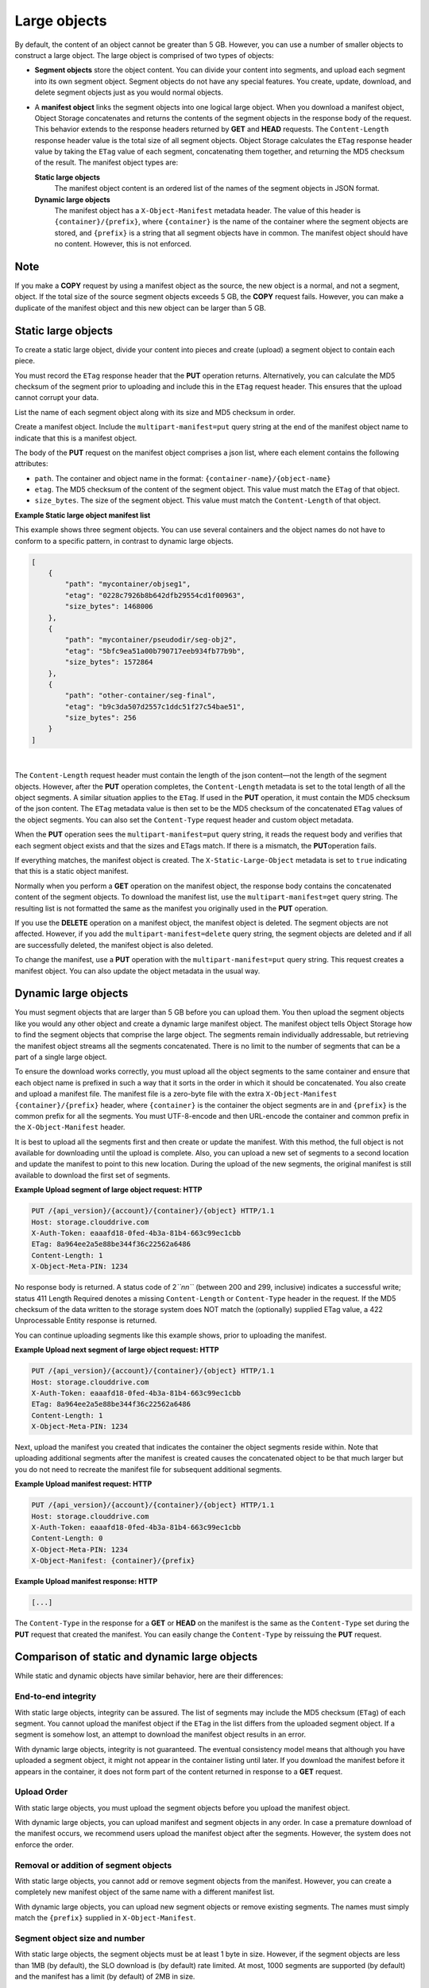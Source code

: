 =============
Large objects
=============

By default, the content of an object cannot be greater than 5 GB.
However, you can use a number of smaller objects to construct a large
object. The large object is comprised of two types of objects:

-  **Segment objects** store the object content. You can divide your
   content into segments, and upload each segment into its own segment
   object. Segment objects do not have any special features. You create,
   update, download, and delete segment objects just as you would normal
   objects.

-  A **manifest object** links the segment objects into one logical
   large object. When you download a manifest object, Object Storage
   concatenates and returns the contents of the segment objects in the
   response body of the request. This behavior extends to the response
   headers returned by **GET** and **HEAD** requests. The
   ``Content-Length`` response header value is the total size of all
   segment objects. Object Storage calculates the ``ETag`` response
   header value by taking the ``ETag`` value of each segment,
   concatenating them together, and returning the MD5 checksum of the
   result. The manifest object types are:

   **Static large objects**
       The manifest object content is an ordered list of the names of
       the segment objects in JSON format.

   **Dynamic large objects**
       The manifest object has a ``X-Object-Manifest`` metadata header.
       The value of this header is ``{container}/{prefix}``,
       where ``{container}`` is the name of the container where the
       segment objects are stored, and ``{prefix}`` is a string that all
       segment objects have in common. The manifest object should have
       no content. However, this is not enforced.

Note
~~~~

If you make a **COPY** request by using a manifest object as the source,
the new object is a normal, and not a segment, object. If the total size
of the source segment objects exceeds 5 GB, the **COPY** request fails.
However, you can make a duplicate of the manifest object and this new
object can be larger than 5 GB.

Static large objects
~~~~~~~~~~~~~~~~~~~~

To create a static large object, divide your content into pieces and
create (upload) a segment object to contain each piece.

You must record the ``ETag`` response header that the **PUT** operation
returns. Alternatively, you can calculate the MD5 checksum of the
segment prior to uploading and include this in the ``ETag`` request
header. This ensures that the upload cannot corrupt your data.

List the name of each segment object along with its size and MD5
checksum in order.

Create a manifest object. Include the ``multipart-manifest=put``
query string at the end of the manifest object name to indicate that
this is a manifest object.

The body of the **PUT** request on the manifest object comprises a json
list, where each element contains the following attributes:

-  ``path``. The container and object name in the format:
   ``{container-name}/{object-name}``

-  ``etag``. The MD5 checksum of the content of the segment object. This
   value must match the ``ETag`` of that object.

-  ``size_bytes``. The size of the segment object. This value must match
   the ``Content-Length`` of that object.

**Example Static large object manifest list**

This example shows three segment objects. You can use several containers
and the object names do not have to conform to a specific pattern, in
contrast to dynamic large objects.

.. code::

    [
        {
            "path": "mycontainer/objseg1",
            "etag": "0228c7926b8b642dfb29554cd1f00963",
            "size_bytes": 1468006
        },
        {
            "path": "mycontainer/pseudodir/seg-obj2",
            "etag": "5bfc9ea51a00b790717eeb934fb77b9b",
            "size_bytes": 1572864
        },
        {
            "path": "other-container/seg-final",
            "etag": "b9c3da507d2557c1ddc51f27c54bae51",
            "size_bytes": 256
        }
    ]

| 

The ``Content-Length`` request header must contain the length of the
json content—not the length of the segment objects. However, after the
**PUT** operation completes, the ``Content-Length`` metadata is set to
the total length of all the object segments. A similar situation applies
to the ``ETag``. If used in the **PUT** operation, it must contain the
MD5 checksum of the json content. The ``ETag`` metadata value is then
set to be the MD5 checksum of the concatenated ``ETag`` values of the
object segments. You can also set the ``Content-Type`` request header
and custom object metadata.

When the **PUT** operation sees the ``multipart-manifest=put`` query
string, it reads the request body and verifies that each segment
object exists and that the sizes and ETags match. If there is a
mismatch, the **PUT**\ operation fails.

If everything matches, the manifest object is created. The
``X-Static-Large-Object`` metadata is set to ``true`` indicating that
this is a static object manifest.

Normally when you perform a **GET** operation on the manifest object,
the response body contains the concatenated content of the segment
objects. To download the manifest list, use the
``multipart-manifest=get`` query string. The resulting list is not
formatted the same as the manifest you originally used in the **PUT**
operation.

If you use the **DELETE** operation on a manifest object, the manifest
object is deleted. The segment objects are not affected. However, if you
add the ``multipart-manifest=delete`` query string, the segment
objects are deleted and if all are successfully deleted, the manifest
object is also deleted.

To change the manifest, use a **PUT** operation with the
``multipart-manifest=put`` query string. This request creates a
manifest object. You can also update the object metadata in the usual
way.

Dynamic large objects
~~~~~~~~~~~~~~~~~~~~~

You must segment objects that are larger than 5 GB before you can upload
them. You then upload the segment objects like you would any other
object and create a dynamic large manifest object. The manifest object
tells Object Storage how to find the segment objects that comprise the
large object. The segments remain individually addressable, but
retrieving the manifest object streams all the segments concatenated.
There is no limit to the number of segments that can be a part of a
single large object.

To ensure the download works correctly, you must upload all the object
segments to the same container and ensure that each object name is
prefixed in such a way that it sorts in the order in which it should be
concatenated. You also create and upload a manifest file. The manifest
file is a zero-byte file with the extra ``X-Object-Manifest``
``{container}/{prefix}`` header, where ``{container}`` is the container
the object segments are in and ``{prefix}`` is the common prefix for all
the segments. You must UTF-8-encode and then URL-encode the container
and common prefix in the ``X-Object-Manifest`` header.

It is best to upload all the segments first and then create or update
the manifest. With this method, the full object is not available for
downloading until the upload is complete. Also, you can upload a new set
of segments to a second location and update the manifest to point to
this new location. During the upload of the new segments, the original
manifest is still available to download the first set of segments.

**Example Upload segment of large object request: HTTP**

.. code::

    PUT /{api_version}/{account}/{container}/{object} HTTP/1.1
    Host: storage.clouddrive.com
    X-Auth-Token: eaaafd18-0fed-4b3a-81b4-663c99ec1cbb
    ETag: 8a964ee2a5e88be344f36c22562a6486
    Content-Length: 1
    X-Object-Meta-PIN: 1234


No response body is returned. A status code of 2\ *``nn``* (between 200
and 299, inclusive) indicates a successful write; status 411 Length
Required denotes a missing ``Content-Length`` or ``Content-Type`` header
in the request. If the MD5 checksum of the data written to the storage
system does NOT match the (optionally) supplied ETag value, a 422
Unprocessable Entity response is returned.

You can continue uploading segments like this example shows, prior to
uploading the manifest.

**Example Upload next segment of large object request: HTTP**

.. code::

    PUT /{api_version}/{account}/{container}/{object} HTTP/1.1
    Host: storage.clouddrive.com
    X-Auth-Token: eaaafd18-0fed-4b3a-81b4-663c99ec1cbb
    ETag: 8a964ee2a5e88be344f36c22562a6486
    Content-Length: 1
    X-Object-Meta-PIN: 1234


Next, upload the manifest you created that indicates the container the
object segments reside within. Note that uploading additional segments
after the manifest is created causes the concatenated object to be that
much larger but you do not need to recreate the manifest file for
subsequent additional segments.

**Example Upload manifest request: HTTP**

.. code::

    PUT /{api_version}/{account}/{container}/{object} HTTP/1.1
    Host: storage.clouddrive.com
    X-Auth-Token: eaaafd18-0fed-4b3a-81b4-663c99ec1cbb
    Content-Length: 0
    X-Object-Meta-PIN: 1234
    X-Object-Manifest: {container}/{prefix}


**Example Upload manifest response: HTTP**

.. code::

    [...]


The ``Content-Type`` in the response for a **GET** or **HEAD** on the
manifest is the same as the ``Content-Type`` set during the **PUT**
request that created the manifest. You can easily change the
``Content-Type`` by reissuing the **PUT** request.

Comparison of static and dynamic large objects
~~~~~~~~~~~~~~~~~~~~~~~~~~~~~~~~~~~~~~~~~~~~~~

While static and dynamic objects have similar behavior, here are
their differences:

End-to-end integrity
--------------------

With static large objects, integrity can be assured.
The list of segments may include the MD5 checksum (``ETag``) of each segment.
You cannot upload the manifest object if the ``ETag`` in the list differs
from the uploaded segment object. If a segment is somehow lost, an attempt
to download the manifest object results in an error.

With dynamic large objects, integrity is not guaranteed. The eventual
consistency model means that although you have uploaded a segment object, it
might not appear in the container listing until later. If you download the
manifest before it appears in the container, it does not form part of the
content returned in response to a **GET** request.

Upload Order
------------

With static large objects, you must upload the
segment objects before you upload the manifest object.

With dynamic large objects, you can upload manifest and segment objects
in any order. In case a premature download of the manifest occurs, we
recommend users upload the manifest object after the segments. However,
the system does not enforce the order.

Removal or addition of segment objects
--------------------------------------

With static large objects, you cannot add or
remove segment objects from the manifest. However, you can create a
completely new manifest object of the same name with a different manifest
list.

With dynamic large objects, you can upload new segment objects or remove
existing segments. The names must simply match the ``{prefix}`` supplied
in ``X-Object-Manifest``.

Segment object size and number
------------------------------

With static large objects, the segment objects must be at least 1 byte in size.
However, if the segment objects are less than 1MB (by default),
the SLO download is (by default) rate limited. At most,
1000 segments are supported (by default) and the manifest has a limit
(by default) of 2MB in size.

With dynamic large objects, segment objects can be any size.

Segment object container name
-----------------------------

With static large objects, the manifest list includes the container name of each object.
Segment objects can be in different containers.

With dynamic large objects, all segment objects must be in the same container.

Manifest object metadata
------------------------

With static large objects, the manifest object has ``X-Static-Large-Object``
set to ``true``. You do not set this
metadata directly. Instead the system sets it when you **PUT** a static
manifest object.

With dynamic large objects, the ``X-Object-Manifest`` value is the
``{container}/{prefix}``, which indicates
where the segment objects are located. You supply this request header in the
**PUT** operation.

Copying the manifest object
---------------------------

The semantics are the same for both static and dynamic large objects.
When copying large objects, the **COPY** operation does not create
a manifest object but a normal object with content same as what you would
get on a **GET** request to the original manifest object.

To copy the manifest object, you include the ``multipart-manifest=get``
query string in the **COPY**  request. The new object contains the same
manifest as the original. The segment objects are not copied. Instead,
both the original and new manifest objects share the same set of segment
objects.


